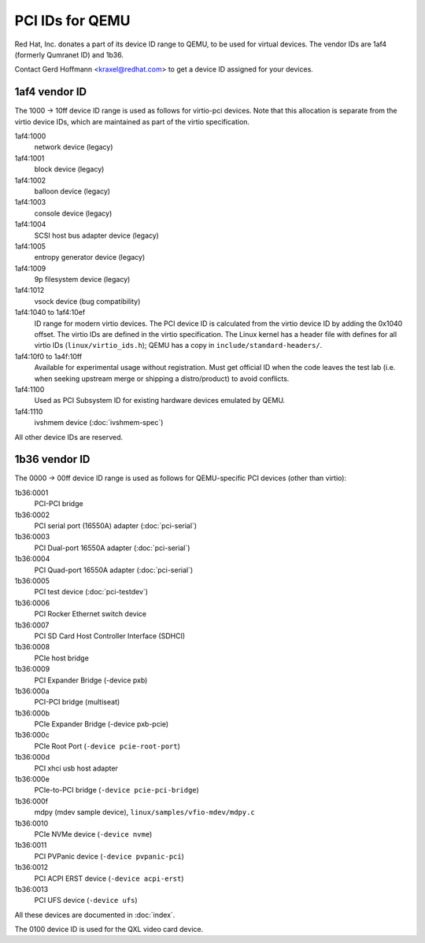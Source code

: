 ================
PCI IDs for QEMU
================

Red Hat, Inc. donates a part of its device ID range to QEMU, to be used for
virtual devices.  The vendor IDs are 1af4 (formerly Qumranet ID) and 1b36.

Contact Gerd Hoffmann <kraxel@redhat.com> to get a device ID assigned
for your devices.

1af4 vendor ID
--------------

The 1000 -> 10ff device ID range is used as follows for virtio-pci devices.
Note that this allocation is separate from the virtio device IDs, which are
maintained as part of the virtio specification.

1af4:1000
  network device (legacy)
1af4:1001
  block device (legacy)
1af4:1002
  balloon device (legacy)
1af4:1003
  console device (legacy)
1af4:1004
  SCSI host bus adapter device (legacy)
1af4:1005
  entropy generator device (legacy)
1af4:1009
  9p filesystem device (legacy)
1af4:1012
  vsock device (bug compatibility)

1af4:1040 to 1af4:10ef
  ID range for modern virtio devices.  The PCI device
  ID is calculated from the virtio device ID by adding the
  0x1040 offset.  The virtio IDs are defined in the virtio
  specification.  The Linux kernel has a header file with
  defines for all virtio IDs (``linux/virtio_ids.h``); QEMU has a
  copy in ``include/standard-headers/``.

1af4:10f0 to 1a4f:10ff
  Available for experimental usage without registration.  Must get
  official ID when the code leaves the test lab (i.e. when seeking
  upstream merge or shipping a distro/product) to avoid conflicts.

1af4:1100
  Used as PCI Subsystem ID for existing hardware devices emulated
  by QEMU.

1af4:1110
  ivshmem device (:doc:`ivshmem-spec`)

All other device IDs are reserved.

1b36 vendor ID
--------------

The 0000 -> 00ff device ID range is used as follows for QEMU-specific
PCI devices (other than virtio):

1b36:0001
  PCI-PCI bridge
1b36:0002
  PCI serial port (16550A) adapter (:doc:`pci-serial`)
1b36:0003
  PCI Dual-port 16550A adapter (:doc:`pci-serial`)
1b36:0004
  PCI Quad-port 16550A adapter (:doc:`pci-serial`)
1b36:0005
  PCI test device (:doc:`pci-testdev`)
1b36:0006
  PCI Rocker Ethernet switch device
1b36:0007
  PCI SD Card Host Controller Interface (SDHCI)
1b36:0008
  PCIe host bridge
1b36:0009
  PCI Expander Bridge (-device pxb)
1b36:000a
  PCI-PCI bridge (multiseat)
1b36:000b
  PCIe Expander Bridge (-device pxb-pcie)
1b36:000c
  PCIe Root Port (``-device pcie-root-port``)
1b36:000d
  PCI xhci usb host adapter
1b36:000e
  PCIe-to-PCI bridge (``-device pcie-pci-bridge``)
1b36:000f
  mdpy (mdev sample device), ``linux/samples/vfio-mdev/mdpy.c``
1b36:0010
  PCIe NVMe device (``-device nvme``)
1b36:0011
  PCI PVPanic device (``-device pvpanic-pci``)
1b36:0012
  PCI ACPI ERST device (``-device acpi-erst``)
1b36:0013
  PCI UFS device (``-device ufs``)

All these devices are documented in :doc:`index`.

The 0100 device ID is used for the QXL video card device.
